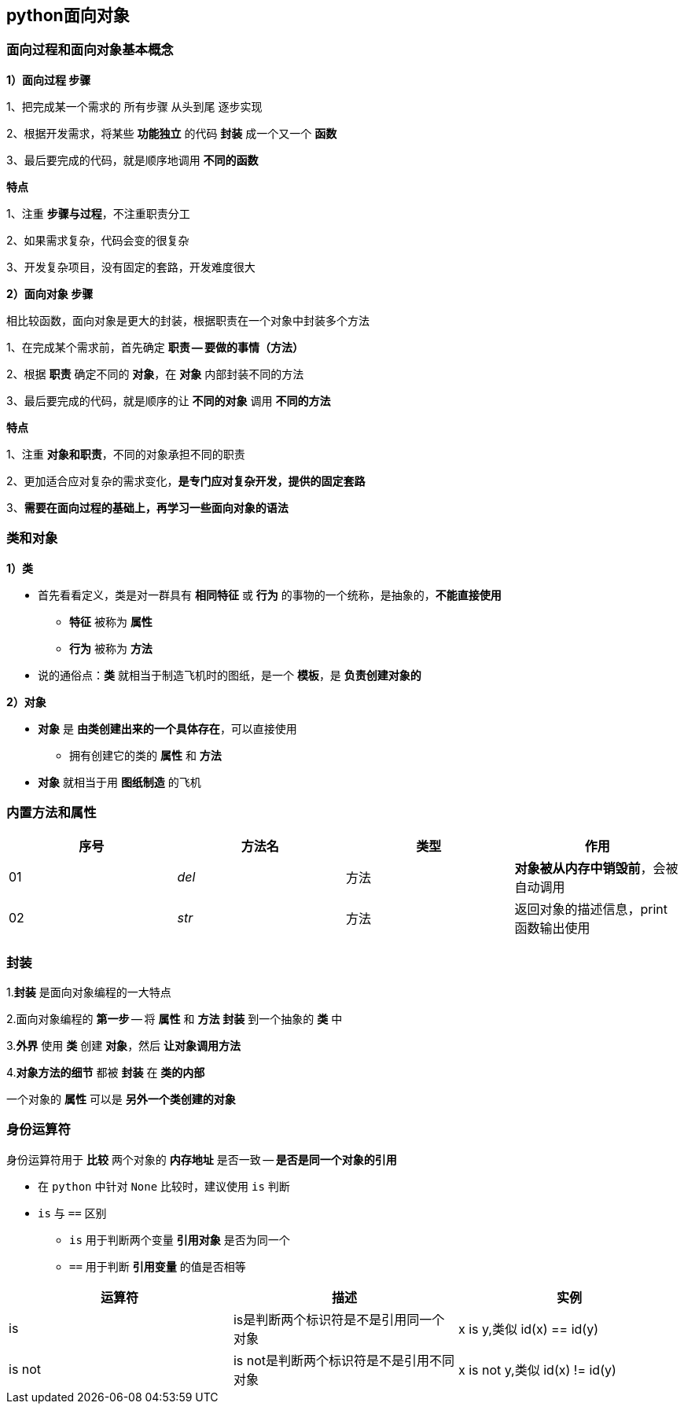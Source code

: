 == python面向对象

=== 面向过程和面向对象基本概念

*1）面向过程 步骤*

1、把完成某一个需求的 `所有步骤` `从头到尾` 逐步实现

2、根据开发需求，将某些 *功能独立* 的代码 *封装* 成一个又一个 *函数*

3、最后要完成的代码，就是顺序地调用 *不同的函数*

*特点*

1、注重 *步骤与过程*，不注重职责分工

2、如果需求复杂，代码会变的很复杂

3、开发复杂项目，没有固定的套路，开发难度很大

*2）面向对象 步骤*

    相比较函数，面向对象是更大的封装，根据职责在一个对象中封装多个方法

1、在完成某个需求前，首先确定 *职责 -- 要做的事情（方法）*

2、根据 *职责* 确定不同的 *对象*，在 *对象* 内部封装不同的方法

3、最后要完成的代码，就是顺序的让 *不同的对象* 调用 *不同的方法*

*特点*

1、注重 *对象和职责*，不同的对象承担不同的职责

2、更加适合应对复杂的需求变化，*是专门应对复杂开发，提供的固定套路*

3、*需要在面向过程的基础上，再学习一些面向对象的语法*

=== 类和对象

*1）类*

* 首先看看定义，类是对一群具有 *相同特征* 或 *行为* 的事物的一个统称，是抽象的，*不能直接使用*

** *特征* 被称为 *属性*

** *行为* 被称为 *方法*

* 说的通俗点：*类* 就相当于制造飞机时的图纸，是一个 *模板*，是 *负责创建对象的*

*2）对象*

* *对象* 是 *由类创建出来的一个具体存在*，可以直接使用

** 拥有创建它的类的 *属性* 和 *方法*

* *对象* 就相当于用 *图纸制造* 的飞机

=== 内置方法和属性

[width = "100%" cols="4*^" options="header"]
|===========================
|序号       |方法名     |类型       |作用
|01         |__del__    |方法       |*对象被从内存中销毁前*，会被自动调用
|02         |__str__    |方法       |返回对象的描述信息，print函数输出使用
|===========================

=== 封装

1.*封装* 是面向对象编程的一大特点

2.面向对象编程的 *第一步* -- 将 *属性* 和 *方法* *封装* 到一个抽象的 *类* 中

3.*外界* 使用 *类* 创建 *对象*，然后 *让对象调用方法*

4.*对象方法的细节* 都被 *封装* 在 *类的内部*

一个对象的 *属性* 可以是 *另外一个类创建的对象*

=== 身份运算符

身份运算符用于 *比较* 两个对象的 *内存地址* 是否一致 -- *是否是同一个对象的引用*

* 在 `python` 中针对 `None` 比较时，建议使用 `is` 判断

* `is` 与 `==` 区别

** `is` 用于判断两个变量 *引用对象* 是否为同一个

** `==` 用于判断 *引用变量* 的值是否相等

[cols="3*^" options="header"]
|================================
|运算符     |描述       |实例
|is         |is是判断两个标识符是不是引用同一个对象 | x is y,类似 id(x) == id(y)
|is not     |is not是判断两个标识符是不是引用不同对象 | x is not y,类似 id(x) != id(y)
|================================
 


 
